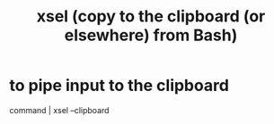 :PROPERTIES:
:ID:       bd26daee-2344-42ac-8101-dcba3111ed69
:END:
#+title: xsel (copy to the clipboard (or elsewhere) from Bash)
* to pipe input to the clipboard
  command | xsel --clipboard
